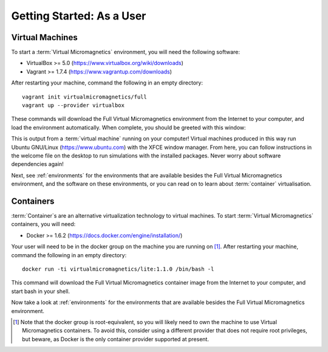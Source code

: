 .. _getting-started-user:

Getting Started: As a User
==========================

Virtual Machines
----------------

To start a :term:`Virtual Micromagnetics` environment, you will need the
following software:

- VirtualBox >= 5.0 (https://www.virtualbox.org/wiki/downloads)
- Vagrant >= 1.7.4 (https://www.vagrantup.com/downloads)

After restarting your machine, command the following in an empty directory::

 vagrant init virtualmicromagnetics/full
 vagrant up --provider virtualbox

These commands will download the Full Virtual Micromagnetics environment from
the Internet to your computer, and load the environment automatically. When
complete, you should be greeted with this window:

.. image:: images/user-window-1.png

This is output from a :term:`virtual machine` running on your computer! Virtual
machines produced in this way run Ubuntu GNU/Linux (https://www.ubuntu.com)
with the XFCE window manager. From here, you can follow instructions in the
welcome file on the desktop to run simulations with the installed
packages. Never worry about software dependencies again!

.. image:: images/user-window-2.png

Next, see :ref:`environments` for the environments that are available besides
the Full Virtual Micromagnetics environment, and the software on these
environments, or you can read on to learn about :term:`container`
virtualisation.

Containers
----------

:term:`Container`\s are an alternative virtualization technology to virtual
machines. To start :term:`Virtual Micromagnetics` containers, you will need:

- Docker >= 1.6.2 (https://docs.docker.com/engine/installation/)

Your user will need to be in the docker group on the machine you are running on
[#]_. After restarting your machine, command the following in an empty
directory::

 docker run -ti virtualmicromagnetics/lite:1.1.0 /bin/bash -l

This command will download the Full Virtual Micromagnetics container image from
the Internet to your computer, and start bash in your shell.

Now take a look at :ref:`environments` for the environments that are available
besides the Full Virtual Micromagnetics environment.

.. [#] Note that the docker group is root-equivalent, so you will likely need
   to own the machine to use Virtual Micromagnetics containers. To avoid this,
   consider using a different provider that does not require root privileges,
   but beware, as Docker is the only container provider supported at present.
